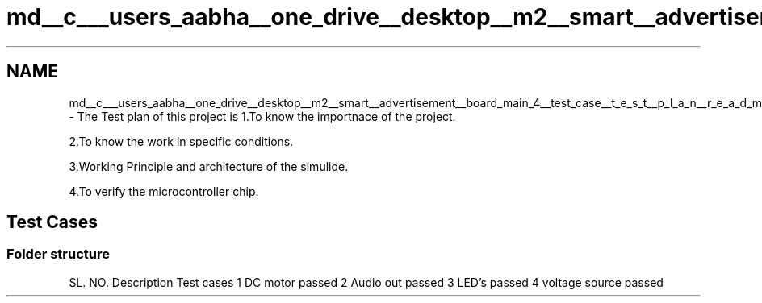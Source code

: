 .TH "md__c___users_aabha__one_drive__desktop__m2__smart__advertisement__board_main_4__test_case__t_e_s_t__p_l_a_n__r_e_a_d_m_e" 3 "Sat Apr 23 2022" "Version 1.0.0" "M2_Smart_Advertisement_Board" \" -*- nroff -*-
.ad l
.nh
.SH NAME
md__c___users_aabha__one_drive__desktop__m2__smart__advertisement__board_main_4__test_case__t_e_s_t__p_l_a_n__r_e_a_d_m_e \- The Test plan of this project is 
1\&.To know the importnace of the project\&.
.PP
2\&.To know the work in specific conditions\&.
.PP
3\&.Working Principle and architecture of the simulide\&.
.PP
4\&.To verify the microcontroller chip\&. 
.SH "Test Cases"
.PP
.SS "Folder structure"
SL\&. NO\&.   Description   Test cases    1   DC motor   passed    2   Audio out   passed    3   LED's   passed    4   voltage source   passed   
